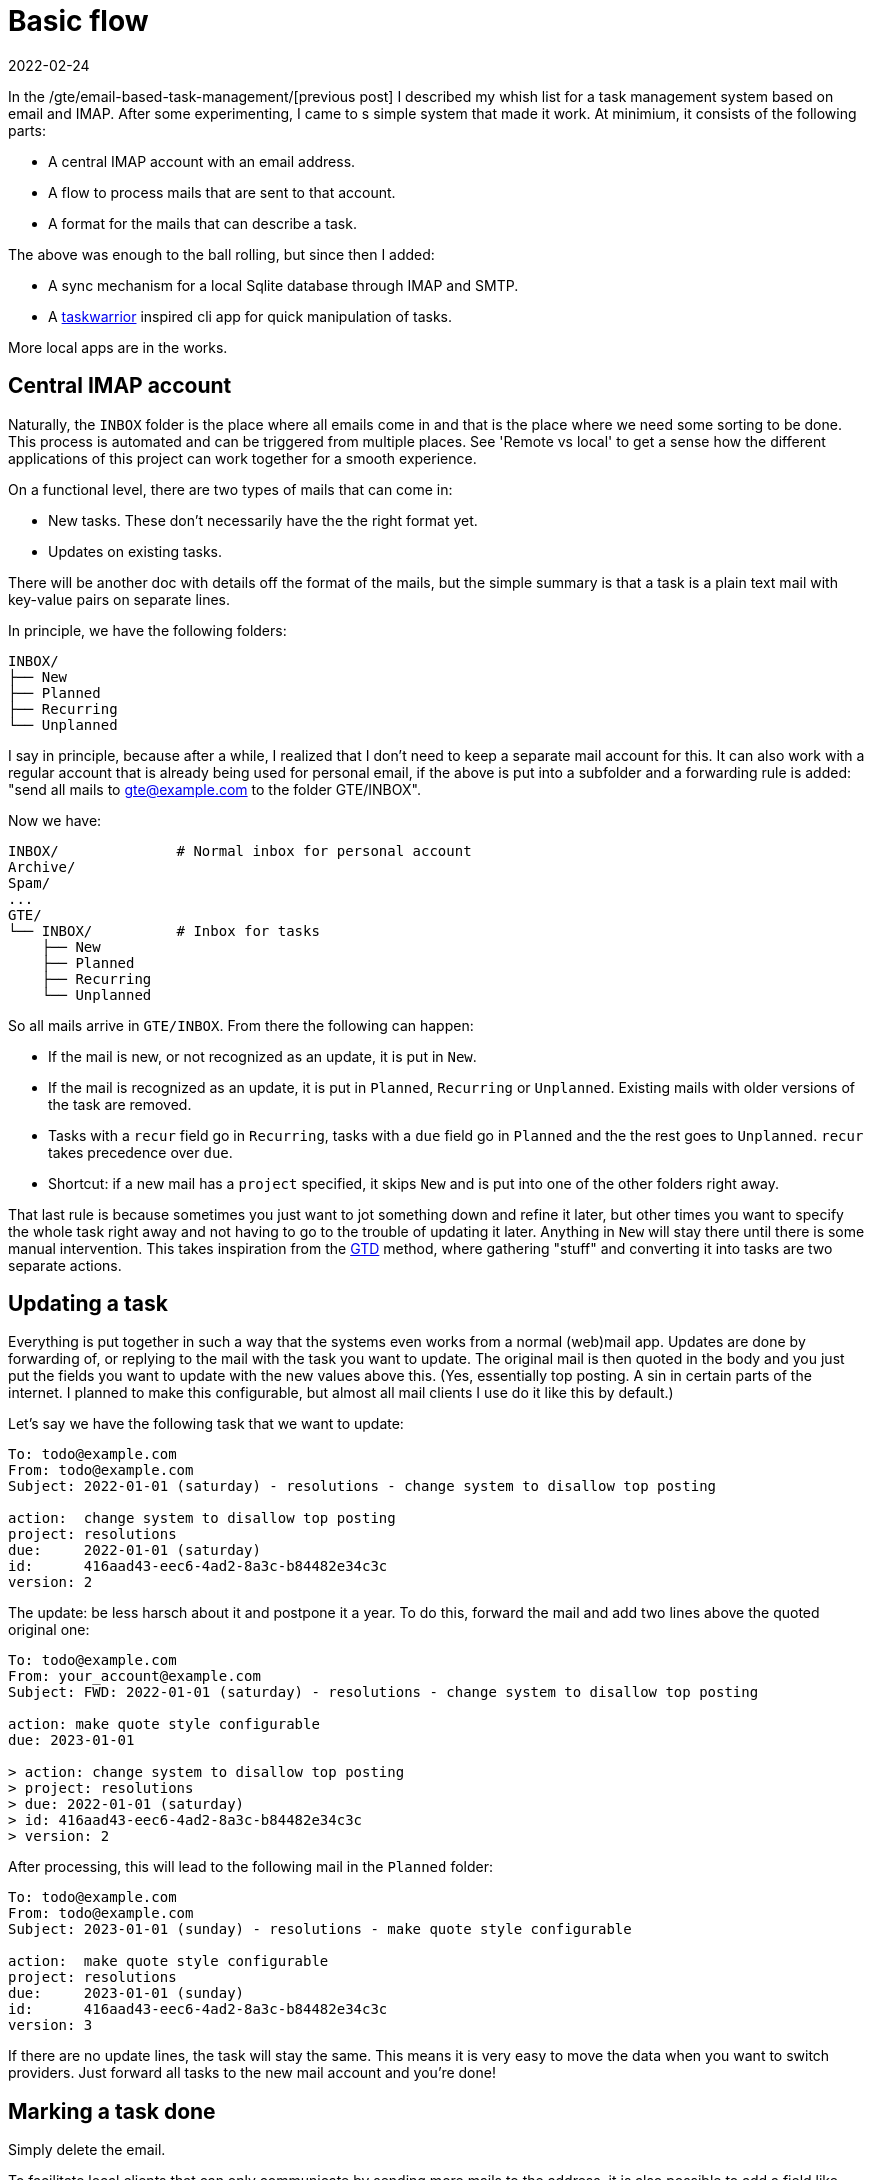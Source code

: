 = Basic flow
2022-02-24

In the /gte/email-based-task-management/[previous post] I described my whish list for a task management system based on email and IMAP. After some experimenting, I came to s simple system that made it work. At minimium, it consists of the following parts:

* A central IMAP account with an email address.
* A flow to process mails that are sent to that account.
* A format for the mails that can describe a task.

The above was enough to the ball rolling, but since then I added:

* A sync mechanism for a local Sqlite database through IMAP and SMTP.
* A https://taskwarrior.org/[taskwarrior] inspired cli app for quick manipulation of tasks.

More local apps are in the works. 

== Central IMAP account

Naturally, the `INBOX` folder is the place where all emails come in and that is the place where we need some sorting to be done. This process is automated and can be triggered from multiple places. See 'Remote vs local' to get a sense how the different applications of this project can work together for a smooth experience.

On a functional level, there are two types of mails that can come in:

* New tasks. These don't necessarily have the the right format yet.
* Updates on existing tasks.

There will be another doc with details off the format of the mails, but the simple summary is that a task is a plain text mail with key-value pairs on separate lines.

In principle, we have the following folders: 

----
INBOX/
├── New
├── Planned
├── Recurring
└── Unplanned
----

I say in principle, because after a while, I realized that I don't need to keep a separate mail account for this. It can also work with a regular account that is already being used for personal email, if the above is put into a subfolder and a forwarding rule is added: "send all mails to gte@example.com to the folder GTE/INBOX". 

Now we have:

----
INBOX/              # Normal inbox for personal account
Archive/
Spam/
...
GTE/
└── INBOX/          # Inbox for tasks
    ├── New
    ├── Planned
    ├── Recurring
    └── Unplanned
----

So all mails arrive in `GTE/INBOX`. From there the following can happen:

* If the mail is new, or not recognized as an update, it is put in `New`.
* If the mail is recognized as an update, it is put in `Planned`, `Recurring` or `Unplanned`. Existing mails with older versions of the task are removed.
* Tasks with a `recur` field go in `Recurring`, tasks with a `due` field go in `Planned` and the the rest goes to `Unplanned`. `recur` takes precedence over `due`. 
* Shortcut: if a new mail has a `project` specified, it skips `New` and is put into one of the other folders right away. 

That last rule is because sometimes you just want to jot something down and refine it later, but other times you want to specify the whole task right away and not having to go to the trouble of updating it later. Anything in `New` will stay there until there is some manual intervention. This takes inspiration from the https://en.wikipedia.org/wiki/Getting_Things_Done[GTD] method, where gathering "stuff" and converting it into tasks are two separate actions.

== Updating a task

Everything is put together in such a way that the systems even works from a normal (web)mail app. Updates are done by forwarding of, or replying to the mail with the task you want to update. The original mail is then quoted in the body and you just put the fields you want to update with the new values above this. (Yes, essentially top posting. A sin in certain parts of the internet. I planned to make this configurable, but almost all mail clients I use do it like this by default.)

Let's say we have the following task that we want to update:

----
To: todo@example.com
From: todo@example.com
Subject: 2022-01-01 (saturday) - resolutions - change system to disallow top posting

action:  change system to disallow top posting
project: resolutions
due:     2022-01-01 (saturday)
id:      416aad43-eec6-4ad2-8a3c-b84482e34c3c
version: 2 
----

The update: be less harsch about it and postpone it a year. To do this, forward the mail and add two lines above the quoted original one:

----
To: todo@example.com
From: your_account@example.com
Subject: FWD: 2022-01-01 (saturday) - resolutions - change system to disallow top posting

action: make quote style configurable
due: 2023-01-01

> action: change system to disallow top posting
> project: resolutions
> due: 2022-01-01 (saturday)
> id: 416aad43-eec6-4ad2-8a3c-b84482e34c3c
> version: 2 
----

After processing, this will lead to the following mail in the `Planned` folder:

----
To: todo@example.com
From: todo@example.com
Subject: 2023-01-01 (sunday) - resolutions - make quote style configurable

action:  make quote style configurable
project: resolutions
due:     2023-01-01 (sunday)
id:      416aad43-eec6-4ad2-8a3c-b84482e34c3c
version: 3
----

If there are no update lines, the task will stay the same. This means it is very easy to move the data when you want to switch providers. Just forward all tasks to the new mail account and you're done! 

== Marking a task done

Simply delete the email.

To facilitate local clients that can only communicate by sending more mails to the address, it is also possible to add a field like this:

----
done: true
----

The central sorting process will then remove the mail for you.

== Navigating the folders

As can be seen from the examples above, part of the content is repeated in the subject line. This is to help navigating the tasks in a mail client. Simply sort the folder on subject.

Tasks with a due date get:

----
yyyy-mm-dd (weekday) - project - action
----

So if the `Planned` folder is sorted on subject, tasks of the same project on the same day get grouped together.

Tasks without a due date behave similar. They have:

----
project - action
----

== Recurring tasks 

In addition to the process that processes new incoming mails, there is a process that generates new planned tasks based on the recurring tasks.

Currently there is no relation between the task that has a recurring rule and the individual tasks that get spawned as a result. There simply hasn't been a need for it yet. Instead, there is a process that runs daily and that checks if any of the tasks in the `Recur` folder recur x amount of days in the future. If so, it will create an instance for that date. x here is configurable. 6 days seems to work for me.

== Remote vs local

So far this document has been a bit fuzzy over where exactly these automated processes live. That is because it actually doesn't matter. The IMAP box is the central source of thruth and will reside somewhere on a server of your email provider. To manage it, there are currently two options. A long running daemon, or a local client. The latter perhaps triggered by a cron job.

Both of these options involve logging in to the IMAP account to do perform actions, so both can be done from anywhere. They can both run on a VPS, or on your laptop. 

Local clients maintain copies of the tasks in the IMAP account, for speed and to be able to use the system when there is no internet connection. For sending and receiving updates, they too use IMAP and SMTP. A local client uses the same format of mails and the same process as a user would with a webmail client.
